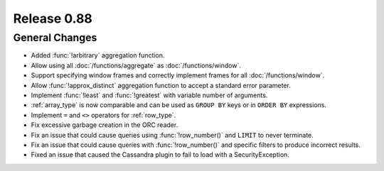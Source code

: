 ============
Release 0.88
============

General Changes
---------------

* Added :func:`!arbitrary` aggregation function.
* Allow using all :doc:`/functions/aggregate` as :doc:`/functions/window`.
* Support specifying window frames and correctly implement frames for all :doc:`/functions/window`.
* Allow :func:`!approx_distinct` aggregation function to accept a standard error parameter.
* Implement :func:`!least` and :func:`!greatest` with variable number of arguments.
* :ref:`array_type` is now comparable and can be used as ``GROUP BY`` keys or in ``ORDER BY`` expressions.
* Implement ``=`` and ``<>`` operators for :ref:`row_type`.
* Fix excessive garbage creation in the ORC reader.
* Fix an issue that could cause queries using :func:`!row_number()` and ``LIMIT`` to never terminate.
* Fix an issue that could cause queries with :func:`!row_number()` and specific filters to produce incorrect results.
* Fixed an issue that caused the Cassandra plugin to fail to load with a SecurityException.

